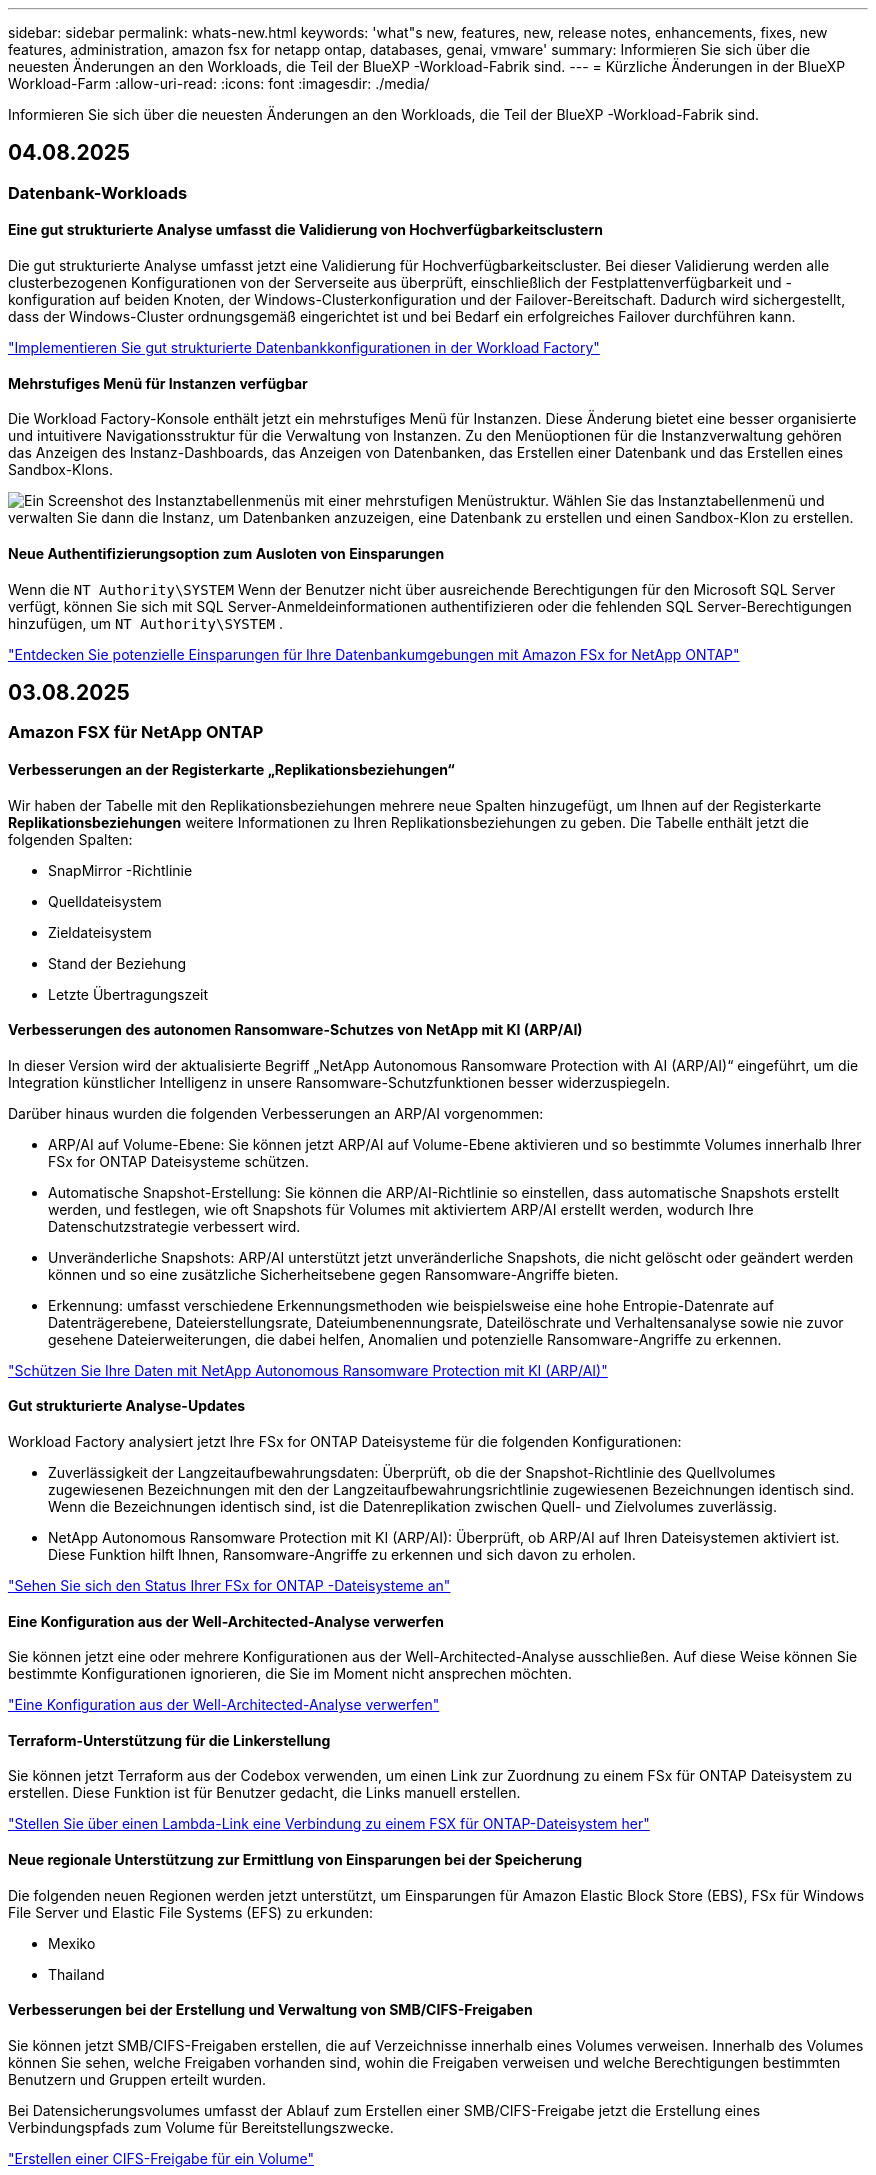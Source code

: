 ---
sidebar: sidebar 
permalink: whats-new.html 
keywords: 'what"s new, features, new, release notes, enhancements, fixes, new features, administration, amazon fsx for netapp ontap, databases, genai, vmware' 
summary: Informieren Sie sich über die neuesten Änderungen an den Workloads, die Teil der BlueXP -Workload-Fabrik sind. 
---
= Kürzliche Änderungen in der BlueXP  Workload-Farm
:allow-uri-read: 
:icons: font
:imagesdir: ./media/


[role="lead"]
Informieren Sie sich über die neuesten Änderungen an den Workloads, die Teil der BlueXP -Workload-Fabrik sind.



== 04.08.2025



=== Datenbank-Workloads



==== Eine gut strukturierte Analyse umfasst die Validierung von Hochverfügbarkeitsclustern

Die gut strukturierte Analyse umfasst jetzt eine Validierung für Hochverfügbarkeitscluster. Bei dieser Validierung werden alle clusterbezogenen Konfigurationen von der Serverseite aus überprüft, einschließlich der Festplattenverfügbarkeit und -konfiguration auf beiden Knoten, der Windows-Clusterkonfiguration und der Failover-Bereitschaft. Dadurch wird sichergestellt, dass der Windows-Cluster ordnungsgemäß eingerichtet ist und bei Bedarf ein erfolgreiches Failover durchführen kann.

link:https://docs.netapp.com/us-en/workload-databases/optimize-configurations.html["Implementieren Sie gut strukturierte Datenbankkonfigurationen in der Workload Factory"]



==== Mehrstufiges Menü für Instanzen verfügbar

Die Workload Factory-Konsole enthält jetzt ein mehrstufiges Menü für Instanzen. Diese Änderung bietet eine besser organisierte und intuitivere Navigationsstruktur für die Verwaltung von Instanzen. Zu den Menüoptionen für die Instanzverwaltung gehören das Anzeigen des Instanz-Dashboards, das Anzeigen von Datenbanken, das Erstellen einer Datenbank und das Erstellen eines Sandbox-Klons.

image:manage-instance-table-menu.png["Ein Screenshot des Instanztabellenmenüs mit einer mehrstufigen Menüstruktur. Wählen Sie das Instanztabellenmenü und verwalten Sie dann die Instanz, um Datenbanken anzuzeigen, eine Datenbank zu erstellen und einen Sandbox-Klon zu erstellen."]



==== Neue Authentifizierungsoption zum Ausloten von Einsparungen

Wenn die `NT Authority\SYSTEM` Wenn der Benutzer nicht über ausreichende Berechtigungen für den Microsoft SQL Server verfügt, können Sie sich mit SQL Server-Anmeldeinformationen authentifizieren oder die fehlenden SQL Server-Berechtigungen hinzufügen, um `NT Authority\SYSTEM` .

link:https://docs.netapp.com/us-en/workload-databases/explore-savings.html["Entdecken Sie potenzielle Einsparungen für Ihre Datenbankumgebungen mit Amazon FSx for NetApp ONTAP"]



== 03.08.2025



=== Amazon FSX für NetApp ONTAP



==== Verbesserungen an der Registerkarte „Replikationsbeziehungen“

Wir haben der Tabelle mit den Replikationsbeziehungen mehrere neue Spalten hinzugefügt, um Ihnen auf der Registerkarte *Replikationsbeziehungen* weitere Informationen zu Ihren Replikationsbeziehungen zu geben. Die Tabelle enthält jetzt die folgenden Spalten:

* SnapMirror -Richtlinie
* Quelldateisystem
* Zieldateisystem
* Stand der Beziehung
* Letzte Übertragungszeit




==== Verbesserungen des autonomen Ransomware-Schutzes von NetApp mit KI (ARP/AI)

In dieser Version wird der aktualisierte Begriff „NetApp Autonomous Ransomware Protection with AI (ARP/AI)“ eingeführt, um die Integration künstlicher Intelligenz in unsere Ransomware-Schutzfunktionen besser widerzuspiegeln.

Darüber hinaus wurden die folgenden Verbesserungen an ARP/AI vorgenommen:

* ARP/AI auf Volume-Ebene: Sie können jetzt ARP/AI auf Volume-Ebene aktivieren und so bestimmte Volumes innerhalb Ihrer FSx for ONTAP Dateisysteme schützen.
* Automatische Snapshot-Erstellung: Sie können die ARP/AI-Richtlinie so einstellen, dass automatische Snapshots erstellt werden, und festlegen, wie oft Snapshots für Volumes mit aktiviertem ARP/AI erstellt werden, wodurch Ihre Datenschutzstrategie verbessert wird.
* Unveränderliche Snapshots: ARP/AI unterstützt jetzt unveränderliche Snapshots, die nicht gelöscht oder geändert werden können und so eine zusätzliche Sicherheitsebene gegen Ransomware-Angriffe bieten.
* Erkennung: umfasst verschiedene Erkennungsmethoden wie beispielsweise eine hohe Entropie-Datenrate auf Datenträgerebene, Dateierstellungsrate, Dateiumbenennungsrate, Dateilöschrate und Verhaltensanalyse sowie nie zuvor gesehene Dateierweiterungen, die dabei helfen, Anomalien und potenzielle Ransomware-Angriffe zu erkennen.


link:https://docs.netapp.com/us-en/workload-fsx-ontap/ransomware-protection.html["Schützen Sie Ihre Daten mit NetApp Autonomous Ransomware Protection mit KI (ARP/AI)"]



==== Gut strukturierte Analyse-Updates

Workload Factory analysiert jetzt Ihre FSx for ONTAP Dateisysteme für die folgenden Konfigurationen:

* Zuverlässigkeit der Langzeitaufbewahrungsdaten: Überprüft, ob die der Snapshot-Richtlinie des Quellvolumes zugewiesenen Bezeichnungen mit den der Langzeitaufbewahrungsrichtlinie zugewiesenen Bezeichnungen identisch sind. Wenn die Bezeichnungen identisch sind, ist die Datenreplikation zwischen Quell- und Zielvolumes zuverlässig.
* NetApp Autonomous Ransomware Protection mit KI (ARP/AI): Überprüft, ob ARP/AI auf Ihren Dateisystemen aktiviert ist. Diese Funktion hilft Ihnen, Ransomware-Angriffe zu erkennen und sich davon zu erholen.


link:https://docs.netapp.com/us-en/workload-fsx-ontap/improve-configurations.html["Sehen Sie sich den Status Ihrer FSx for ONTAP -Dateisysteme an"]



==== Eine Konfiguration aus der Well-Architected-Analyse verwerfen

Sie können jetzt eine oder mehrere Konfigurationen aus der Well-Architected-Analyse ausschließen. Auf diese Weise können Sie bestimmte Konfigurationen ignorieren, die Sie im Moment nicht ansprechen möchten.

link:https://docs.netapp.com/us-en/workload-fsx-ontap/improve-configurations.html["Eine Konfiguration aus der Well-Architected-Analyse verwerfen"]



==== Terraform-Unterstützung für die Linkerstellung

Sie können jetzt Terraform aus der Codebox verwenden, um einen Link zur Zuordnung zu einem FSx für ONTAP Dateisystem zu erstellen. Diese Funktion ist für Benutzer gedacht, die Links manuell erstellen.

link:https://docs.netapp.com/us-en/workload-fsx-ontap/create-link.html["Stellen Sie über einen Lambda-Link eine Verbindung zu einem FSX für ONTAP-Dateisystem her"]



==== Neue regionale Unterstützung zur Ermittlung von Einsparungen bei der Speicherung

Die folgenden neuen Regionen werden jetzt unterstützt, um Einsparungen für Amazon Elastic Block Store (EBS), FSx für Windows File Server und Elastic File Systems (EFS) zu erkunden:

* Mexiko
* Thailand




==== Verbesserungen bei der Erstellung und Verwaltung von SMB/CIFS-Freigaben

Sie können jetzt SMB/CIFS-Freigaben erstellen, die auf Verzeichnisse innerhalb eines Volumes verweisen. Innerhalb des Volumes können Sie sehen, welche Freigaben vorhanden sind, wohin die Freigaben verweisen und welche Berechtigungen bestimmten Benutzern und Gruppen erteilt wurden.

Bei Datensicherungsvolumes umfasst der Ablauf zum Erstellen einer SMB/CIFS-Freigabe jetzt die Erstellung eines Verbindungspfads zum Volume für Bereitstellungszwecke.

link:https://review.docs.netapp.com/us-en/workload-fsx-ontap_grogu-5684-wa-dismiss/manage-cifs-share.html#create-a-cifs-share-for-a-volume["Erstellen einer CIFS-Freigabe für ein Volume"]



=== VMware-Workloads



==== Verbesserte Migrationsberaterunterstützung für Amazon Elastic VMWare Service

Der Migrationsberater des Amazon Elastic VMware Service unterstützt jetzt die automatische Bereitstellung und Bereitstellung Ihres Amazon FSx for NetApp ONTAP Dateisystems. Auf diese Weise können Sie mit der Bereitstellung Ihrer VMs auf FSx für ONTAP -Dateisystemen beginnen, wenn die Migration zur Amazon EVS-Umgebung abgeschlossen ist.

https://docs.netapp.com/us-en/workload-vmware/launch-migration-advisor-evs-manual.html["Erstellen Sie einen Bereitstellungsplan für Amazon EVS mit dem Migrationsberater"]



==== Berechnen Sie die Kosteneinsparungen durch die Migration zum Amazon Elastic VMware Service

Sie können jetzt die potenziellen Einsparungen durch die Migration Ihrer VMware-Workloads zu Amazon Elastic VMware Service (EVS) erkunden. Mit dem Einsparungsrechner können Sie die Kosten für die Verwendung von Amazon EVS mit und ohne Amazon FSx for NetApp ONTAP als zugrunde liegenden Speicher vergleichen. Der Rechner zeigt potenzielle Einsparungen in Echtzeit an, während Sie die Eigenschaften Ihrer Umgebung anpassen.

https://docs.netapp.com/us-en/workload-vmware/calculate-evs-savings.html["Entdecken Sie die Einsparungen für Amazon Elastic VMware Service mit der BlueXP workload factory"]



== 1 2025-06-30



=== Datenbank-Workloads



==== Unterstützung des BlueXP Workload Factory-Benachrichtigungsdienstes

Der Benachrichtigungsdienst der BlueXP Workload Factory ermöglicht es der Workload Factory, Benachrichtigungen an den BlueXP-Warndienst oder an ein Amazon SNS-Thema zu senden. An BlueXP-Warnmeldungen gesendete Benachrichtigungen werden im BlueXP-Warnmeldungsbereich angezeigt. Wenn die Workload Factory Benachrichtigungen an ein Amazon SNS-Thema veröffentlicht, erhalten Abonnenten des Themas (z. B. Benutzer oder andere Anwendungen) die Benachrichtigungen an den für das Thema konfigurierten Endpunkten (z. B. per E-Mail oder SMS).

link:https://docs.netapp.com/us-en/workload-setup-admin/configure-notifications.html["Konfigurieren Sie die Benachrichtigungen der BlueXP-Workload-Factory"^]

Workload Factory bietet die folgenden Benachrichtigungen für Datenbanken:

* Gut strukturierter Bericht
* Hostbereitstellung




==== Onboarding-Erweiterung für die Registrierung von Instanzen

Workload Factory für Datenbanken hat den Onboarding-Prozess für die Registrierung von Instanzen auf Amazon FSx für NetApp ONTAP-Speicher verbessert. Sie können jetzt Instanzen gleichzeitig zur Registrierung auswählen. Sobald eine Instanz registriert ist, können Sie Datenbankressourcen in der Workload Factory-Konsole erstellen und verwalten.

link:https://docs.netapp.com/us-en/workload-databases/manage-instance.html["Instanzmanagement"]



==== Analyse und Fehlerbehebung für die Microsoft Multipath I/O-Timeout-Einstellung

Der Well-Architected-Status für Ihre Datenbankinstanzen umfasst jetzt die Analyse und den Fix für die Timeout-Einstellung von Microsoft Multipath I/O (MPIO). Einstellung des MPIO-Timeouts auf 60 Sekunden gewährleistet die FSx für ONTAP-Speicherkonnektivität und Stabilität bei Failovers. Sollte die MPIO-Einstellung nicht entsprechend eingestellt sein, stellt Workload Factory einen Fix bereit, um den MPIO-Timeout-Wert auf 60 Sekunden festzulegen.

link:https://docs.netapp.com/us-en/workload-databases/optimize-configurations.html["Implementieren Sie gut strukturierte Datenbankkonfigurationen in der Workload Factory"]



==== Verbesserungen der Grafiken im Instanzinventar

Auf dem Bildschirm „Instanzinventar“ werden jetzt in verschiedenen Diagrammen zur Ressourcenauslastung, beispielsweise zu Durchsatz und IOPS, Daten der letzten 7 Tage angezeigt, sodass Sie die Leistung von SQL-Knoten von der Workload Factory-Konsole aus effizienter überwachen können. Die von den SQL-Knoten erfassten Leistungsmetriken werden in Amazon CloudWatch gespeichert und können für Logs Insights oder die Integration mit anderen Analysediensten in Ihrer Umgebung verwendet werden.

Auf den Registerkarten „Instanzen“ und „Datenbanken“ im Inventar haben wir die Beschreibung und Visualisierung zum Schutz verbessert.



==== Unterstützung für Windows-Authentifizierung in der Workload Factory

Jetzt unterstützt Workload Factory die SQL Server-Authentifizierung mithilfe von Windows-authentifizierten Benutzern, um Instanzen zu registrieren und von Verwaltungsfunktionen zu profitieren.

link:https://docs.netapp.com/us-en/workload-databases/register-instance.html["Registrieren Sie Instanzen in der Workload Factory für Datenbanken"]



== 1 2025-06-29



=== Amazon FSX für NetApp ONTAP



==== Unterstützung des BlueXP Workload Factory-Benachrichtigungsdienstes

Der Benachrichtigungsdienst der BlueXP Workload Factory ermöglicht es der Workload Factory, Benachrichtigungen an den BlueXP-Warndienst oder an ein Amazon SNS-Thema zu senden. An BlueXP-Warnmeldungen gesendete Benachrichtigungen werden im BlueXP-Warnmeldungsbereich angezeigt. Wenn die Workload Factory Benachrichtigungen an ein Amazon SNS-Thema veröffentlicht, erhalten Abonnenten des Themas (z. B. Benutzer oder andere Anwendungen) die Benachrichtigungen an den für das Thema konfigurierten Endpunkten (z. B. per E-Mail oder SMS).

link:https://docs.netapp.com/us-en/workload-setup-admin/configure-notifications.html["Konfigurieren Sie die Benachrichtigungen der BlueXP-Workload-Factory"^]



==== Verbesserungen des Speicher-Dashboards

Das Speicher-Dashboard in der Workload Factory-Konsole enthält neue Karten für Einsparmöglichkeiten. Die Karte oben im Dashboard zeigt die Anzahl der Einsparmöglichkeiten für Speicherumgebungen an, die auf Amazon Elastic Block Store (EBS), Amazon FSx für Windows File Server und Amazon Elastic File Systems (EFS) ausgeführt werden. Unten im Dashboard zeigen drei neue Karten Einsparmöglichkeiten nach Amazon-Speicherdienst an – EBS, FSx für Windows File Server und EFS. Auf allen Karten können Sie die Einsparmöglichkeiten detaillierter erkunden.

Anhand der FSx for ONTAP-Schutzabdeckungskarte und der Integritätskarte für Replikationsbeziehungen können Sie prüfen, ob Ihre FSx for ONTAP-Dateisysteme teilweise geschützte Volumes enthalten und Probleme mit Replikationsbeziehungen untersuchen. In beiden Fällen können Sie Maßnahmen zur Behebung der Probleme ergreifen.



==== Verbesserungen der Registerkarte „Lautstärke“

Die Registerkarte „Volumes“ in der Workload Factory-Konsole wurde erweitert, um eine umfassendere Ansicht Ihrer FSx for ONTAP-Dateisysteme zu bieten. Zu den Erweiterungen gehören neue Karten für SSD-Kapazität, Kapazitätspool und NetApp Autonomous Ransomware Protection mit KI (ARP/AI). Diese Karten fassen die Kapazitätsauslastung und den ARP/AI-Schutz für alle Volumes im Dateisystem zusammen.



==== Unterstützung für die zweite Generation von Amazon FSX für NetApp ONTAP-Filesystemen

Workload Factory unterstützt jetzt Amazon FSx für NetApp ONTAP-Dateisysteme der zweiten Generation. Sie können Dateisysteme der zweiten Generation in der Workload Factory-Konsole erstellen, verwalten und überwachen. Alle neuen kommerziellen Regionen werden unterstützt.

link:https://docs.netapp.com/us-en/workload-fsx-ontap/create-file-system.html["Erstellen Sie ein Dateisystem der zweiten Generation in der Workload Factory"]



==== FlexVol-Volume-Unterstützung zum Neuausgleich der Volume-Kapazität

FlexVol-Volumes sind in der Workload Factory-Konsole erkennbar. Sie können die Balance Ihrer FlexVol-Volumes überprüfen und die Kapazität neu verteilen, wenn sich im Laufe der Zeit durch das Hinzufügen neuer Dateien und Dateiwachstum Ungleichgewichte ergeben.

link:https://docs.netapp.com/us-en/workload-fsx-ontap/rebalance-volume.html["Neuausgleich der Kapazität eines FlexVol-Volumes"]



==== Terminologie-Update

Der Begriff „Autonomous Ransomware Protection“ (ARP) wurde in der Workload Factory-Konsole in „NetApp Autonomous Ransomware Protection with AI“ (ARP/AI) aktualisiert.



==== ARP/AI standardmäßig für neue Volumes aktiviert

Wenn Sie in der Workload Factory-Konsole ein neues Volume erstellen, ist NetApp Autonomous Ransomware Protection mit KI (ARP/AI) standardmäßig aktiviert, sofern das Dateisystem über eine ARP/AI-Richtlinie verfügt. Das bedeutet, dass das Volume mithilfe KI-gestützter Erkennungs- und Reaktionsfunktionen automatisch vor Ransomware-Angriffen geschützt ist.

link:https://docs.netapp.com/us-en/workload-fsx-ontap/create-volume.html["Erstellen eines Volumes in der Workload Factory"]



==== Replikationsunterstützung für unveränderliche Dateien

Workload Factory unterstützt die Replikation unveränderlicher Volumes von einem FSx for ONTAP-System auf ein anderes FSx for ONTAP-Dateisystem, um kritische Daten vor versehentlichem Löschen oder böswilligen Angriffen wie Ransomware zu schützen. Das Zielvolume und sein Host-Dateisystem sind unveränderlich bzw. gesperrt, und Daten im Zieldateisystem können bis zum Ende der Aufbewahrungsfrist weder geändert noch entfernt werden.

link:https://docs.netapp.com/us-en/workload-fsx-ontap/create-replication.html["Erfahren Sie, wie Sie eine Replikationsbeziehung erstellen"]



==== Verwalten der IAM-Ausführungsrolle und -Berechtigungen während der Linkerstellung

Sie können jetzt die IAM-Ausführungsrolle und die zugehörige Berechtigungsrichtlinie verwalten, indem Sie einen Link in der Workload Factory-Konsole erstellen. Ein Link stellt die Verbindung zwischen Ihrem Workload Factory-Konto und einem oder mehreren FSx for ONTAP-Dateisystemen her. Sie haben zwei Möglichkeiten, die IAM-Ausführungsrolle und die Linkberechtigungen zuzuweisen: automatisch oder benutzerdefiniert. Durch die Verwaltung der Ausführungsrolle und der zugehörigen Berechtigungsrichtlinie in der Workload Factory müssen Sie keinen Drittanbietercode mehr verwenden.

link:https://docs.netapp.com/us-en/workload-fsx-ontap/create-link.html["Stellen Sie über einen Lambda-Link eine Verbindung zu einem FSX für ONTAP-Dateisystem her"]



=== VMware-Workloads



==== Einführung der Migrationsberater-Unterstützung für Amazon Elastic VMWare Service

Die BlueXP Workload Factory für VMware unterstützt jetzt Amazon Elastic VMware Service. Mit dem Migration Advisor können Sie Ihre lokalen VMware-Workloads schnell zu Amazon Elastic VMware Service migrieren. Das optimiert die Kosten und ermöglicht Ihnen mehr Kontrolle über Ihre VMware-Umgebung, ohne Ihre Anwendungen umgestalten oder auf eine neue Plattform umstellen zu müssen.

https://docs.netapp.com/us-en/workload-vmware/launch-migration-advisor-evs-manual.html["Erstellen Sie einen Bereitstellungsplan für Amazon EVS mit dem Migrationsberater"]



=== GenAI-Workloads



==== Unterstützung für Datenquellen, die auf generischen NFS/SMB-Dateisystemen gehostet werden

Sie können jetzt eine Datenquelle aus einer generischen SMB- oder NFS-Freigabe hinzufügen. Dadurch können Sie Dateien einbeziehen, die auf Volumes gespeichert sind, die von anderen Dateisystemen als Amazon FSx für NetApp ONTAP gehostet werden.

https://docs.netapp.com/us-en/workload-genai/knowledge-base/create-knowledgebase.html#add-data-sources-to-the-knowledge-base["Hinzufügen von Datenquellen zu einer Wissensdatenbank"]

https://docs.netapp.com/us-en/workload-genai/connector/define-connector.html#add-data-sources-to-the-connector["Hinzufügen von Datenquellen zu einem Connector"]



=== Einrichtung und Administration



==== Berechtigungsaktualisierung für Datenbanken

Die folgende Berechtigung ist jetzt im _schreibgeschützten_ Modus für Datenbanken verfügbar:  `cloudwatch:GetMetricData` .

https://docs.netapp.com/us-en/workload-setup-admin/permissions-reference.html#change-log["Änderungsprotokoll für Berechtigungen"]



==== Unterstützung des BlueXP Workload Factory-Benachrichtigungsdienstes

Der Benachrichtigungsdienst der BlueXP Workload Factory ermöglicht es der Workload Factory, Benachrichtigungen an den BlueXP-Warndienst oder an ein Amazon SNS-Thema zu senden. An BlueXP-Warnmeldungen gesendete Benachrichtigungen werden im BlueXP-Warnmeldungsbereich angezeigt. Wenn die Workload Factory Benachrichtigungen an ein Amazon SNS-Thema veröffentlicht, erhalten Abonnenten des Themas (z. B. Benutzer oder andere Anwendungen) die Benachrichtigungen an den für das Thema konfigurierten Endpunkten (z. B. per E-Mail oder SMS).

https://docs.netapp.com/us-en/workload-setup-admin/configure-notifications.html["Konfigurieren Sie die Benachrichtigungen der BlueXP-Workload-Factory"]



== 1 2025-06-16



=== Arbeitslasten der Bauarbeiter



==== Klonunterstützung

Sie können jetzt ein Projekt in der BlueXP Workload Factory für Builder klonen. Beim Klonen eines Projekts erstellt Builder aus einem Snapshot ein neues Projekt mit der gleichen Konfiguration wie das Original. Das Klonen ist nützlich, um schnell ähnliche Projekte zu erstellen oder zu Testzwecken. Sie können den neuen Projektklon mounten, indem Sie den Anweisungen in Builder folgen.

https://docs.netapp.com/us-en/workload-builders/version-projects.html["Verwalten Sie Versionen der BlueXP-Workload-Factory für Builder-Projekte"]



== 1 2025-06-08



=== Amazon FSX für NetApp ONTAP



==== Neue, gut strukturierte Analyse und Unterstützung zur Behebung von Problemen

Das automatische Kapazitätsmanagement für FSx für ONTAP-Dateisysteme ist jetzt als Konfigurationsanalyse im gut strukturierten Status-Dashboard enthalten.

Darüber hinaus unterstützt Workload Factory jetzt die Behebung der folgenden Konfigurationsprobleme:

* Schwellenwert für SSD-Kapazität
* Daten-Tiering
* Geplante lokale Snapshots
* FSx für ONTAP-Backups
* Remote-Datenreplizierung
* Storage-Effizienz
* Automatisches Kapazitätsmanagement


link:https://docs.netapp.com/us-en/workload-fsx-ontap/improve-configurations.html["Beheben von Konfigurationsproblemen"]



== 1 2025-06-03



=== Datenbank-Workloads



==== PostgreSQL- und Oracle-Erkennung

Sie können jetzt die Instanzen, die PostgreSQL-Serverdatenbanken und Oracle-Datenbankbereitstellungen in Ihrem AWS-Konto ausführen, in der Workload Factory-Konsole ermitteln. Erkannte Instanzen werden im Datenbankinventar angezeigt.



==== Aktualisierte Terminologie „Optimierung“

Workload Factory wurde früher als „Optimierung“ bezeichnet und verwendet jetzt „Well-Architected Issues“ und „Well-Architected Status“, um die Analyse von Datenbankkonfigurationen zu beschreiben, und „Fix“, um Abhilfemaßnahmen für Möglichkeiten zur Verbesserung von Datenbankkonfigurationen zu beschreiben, um Best-Practice-Empfehlungen zu erfüllen.

link:https://docs.netapp.com/us-en/workload-databases/optimize-overview.html["Konfigurationsanalyse für Datenbankumgebungen in der Workload Factory"]



==== Verbessertes Onboarding für Instanzen

Anstelle der Begriffe „unerkannt“, „unverwaltet“ oder „verwaltet“ für die Instanzverwaltung verwendet Workload Factory jetzt „Registrieren“ für das Onboarding von Instanzen. Der neue Registrierungsprozess umfasst die Authentifizierung und Vorbereitung von Instanzen, sodass Sie Ressourcen in Ihren Datenbankkonfigurationen in der Workload Factory-Konsole erstellen, überwachen, analysieren und reparieren können. Der Vorbereitungsschritt im Registrierungsprozess zeigt an, ob Ihre Instanzen für die Verwaltung bereit sind.

link:https://docs.netapp.com/us-en/workload-databases/manage-instance.html["Instanzmanagement"]



=== GenAI-Workloads



==== Tracker zur Überwachung und Nachverfolgung von Vorgängen verfügbar

Die Tracker-Überwachungsfunktion ist jetzt in GenAI verfügbar. Mit Tracker können Sie den Fortschritt und Status ausstehender, laufender und abgeschlossener Vorgänge überwachen und verfolgen, Details zu Vorgangsaufgaben und Unteraufgaben überprüfen, Probleme oder Fehler diagnostizieren, Parameter für fehlgeschlagene Vorgänge bearbeiten und fehlgeschlagene Vorgänge wiederholen.

link:https://docs.netapp.com/us-en/workload-genai/general/monitor-operations.html["Überwachen Sie Workload-Vorgänge mit Tracker in der BlueXP-Workload-Factory"]



==== Auswählen eines Reranking-Modells für eine Wissensdatenbank

Sie können jetzt die Relevanz neu bewerteter Abfrageergebnisse erhöhen, indem Sie ein bestimmtes Reranking-Modell für die Verwendung mit einer Wissensdatenbank auswählen. GenAI unterstützt die Modelle Cohere Rerank und Amazon Rerank.

link:https://docs.netapp.com/us-en/workload-genai/knowledge-base/create-knowledgebase.html["Einrichtung einer GenAI Knowledge Base"]



== 1 2025-05-04



=== VMware-Workloads



==== Verbesserungen bei Amazon EC2 Migration Advisor

Diese Version der BlueXP  Workload-Farm für VMware umfasst folgende Verbesserungen zur Nutzung des Amazon EC2 Migrationsberaters:

*Einblicke in die NetApp-Dateninfrastruktur als Datenquelle*: Workload Factory stellt jetzt eine direkte Verbindung mit NetApp Data Infrastructure Insights her, um VMware Implementierungsinformationen zu erfassen, wenn Sie den Data Collector des EC2 Migration Advisor verwenden.

https://docs.netapp.com/us-en/workload-vmware/launch-onboarding-advisor-native.html["Erstellen eines Implementierungsplans für Amazon EC2 mithilfe des Migrationsberaters"]



==== Terminologie für Berechtigungen wurde aktualisiert

In der Benutzeroberfläche und Dokumentation der Workload Factory wird jetzt „schreibgeschützt“ für Leseberechtigungen und „Lesen/Schreiben“ für automatisierte Berechtigungen verwendet.



=== GenAI-Workloads



==== Support für NetApp Connector für Amazon Q Business

Diese Version von GenAI bietet Unterstützung für NetApp Connector für Amazon Q Business und ermöglicht Ihnen die Erstellung von Konnektoren für Amazon Q Business. Nutzen Sie den Amazon Q Business KI-Assistenten schnell und einfach mit einer geringeren Erstkonfiguration als mit dem Aufbau einer GenAI Knowledge Base für Amazon Bedrock.

link:https://docs.netapp.com/us-en/workload-genai/connector/define-connector.html["Erstellen Sie einen NetApp Connector für Amazon Q Business"]



==== Verbesserter Support für Chatmodelle

GenAI unterstützt jetzt die folgenden zusätzlichen Chatmodelle für Wissensdatenbanken:

* link:https://docs.mistral.ai/getting-started/models/models_overview/["Mistral KI-Modelle"^]
* link:https://docs.aws.amazon.com/bedrock/latest/userguide/titan-text-models.html["Amazon Titan Textmodelle"^]
* link:https://www.llama.com/docs/model-cards-and-prompt-formats/["Meta Llama Modelle"^]
* link:https://docs.ai21.com/["Jamba 1.5 Modelle"^]
* link:https://docs.cohere.com/docs/the-cohere-platform["Co-here Command-Modelle"^]
* link:https://aws.amazon.com/bedrock/deepseek/["Deepseek-Modelle"^]


GenAI unterstützt die Modelle von jedem Provider, die von Amazon Bedrock unterstützt werden: link:https://docs.aws.amazon.com/bedrock/latest/userguide/models-supported.html["Unterstützte Basismodelle in Amazon Bedrock"^]

link:https://docs.netapp.com/us-en/workload-genai/knowledge-base/create-knowledgebase.html["Einrichtung einer GenAI Knowledge Base"]



==== Terminologie für Berechtigungen wurde aktualisiert

In der Benutzeroberfläche und Dokumentation der Workload Factory wird jetzt „schreibgeschützt“ für Leseberechtigungen und „Lesen/Schreiben“ für automatisierte Berechtigungen verwendet.



=== Einrichtung und Administration



==== Autocomplete-Unterstützung für CloudShell

Wenn Sie BlueXP  Workload Factory CloudShell verwenden, können Sie einen Befehl eingeben und die Tabulatortaste drücken, um die verfügbaren Optionen anzuzeigen. Wenn mehrere Möglichkeiten vorhanden sind, zeigt die CLI eine Liste mit Vorschlägen an. Diese Funktion steigert die Produktivität, indem Fehler minimiert und die Befehlsausführung beschleunigt wird.



==== Terminologie für Berechtigungen wurde aktualisiert

In der Benutzeroberfläche und Dokumentation der Workload Factory wird jetzt „schreibgeschützt“ für Leseberechtigungen und „Lesen/Schreiben“ für automatisierte Berechtigungen verwendet.



=== Arbeitslasten der Bauarbeiter



==== Terminologie für Berechtigungen wurde aktualisiert

In der Benutzeroberfläche und Dokumentation der Workload Factory wird jetzt „schreibgeschützt“ für Leseberechtigungen und „Lesen/Schreiben“ für automatisierte Berechtigungen verwendet.



== 1 2025-03-30



=== Einrichtung und Administration



==== CloudShell meldet AI-generierte Fehlermeldungen für ONTAP-CLI-Befehle

Bei der Verwendung von CloudShell können Sie jedes Mal, wenn Sie einen ONTAP-CLI-Befehl ausgeben und ein Fehler auftritt, AI-generierte Fehlermeldungen erhalten, die eine Beschreibung des Fehlers, die Ursache des Fehlers und eine detaillierte Lösung enthalten.

link:https://docs.netapp.com/us-en/workload-setup-admin/use-cloudshell.html["Verwenden Sie CloudShell"]



==== iam:SimulatePermissionPolicy-Berechtigungsaktualisierung

Sie können jetzt die Berechtigung über die Konsole für die Werkseinstellungen managen `iam:SimulatePrincipalPolicy`, wenn Sie zusätzliche AWS-Kontoinformationen hinzufügen oder eine neue Workload-Funktion hinzufügen, z. B. den GenAI-Workload.

link:https://docs.netapp.com/us-en/workload-setup-admin/permissions-reference.html#change-log["Änderungsprotokoll für Berechtigungen"]



== 1 2024-12-01



=== Arbeitslasten der Bauarbeiter



==== Ursprüngliche Version des Builders-Workloads

Die BlueXP  Workload Factory for Builders vereinfacht die Nutzung und den Zugriff auf Softwareversionen, sodass keine benutzerdefinierten Tools oder Skripte erforderlich sind. Sie können Softwareversionen als in Perforce Helix Core integrierte, sofort-Clones als komfortable Arbeitsumgebung für Ihre Entwicklungsprozesse nutzen und so Zeit und Ressourcen sparen.

Die erste Version beinhaltet die Möglichkeit, Projekte und Arbeitsbereiche zu verwalten und Aktionen mit Codebox zu automatisieren. Sie können auch Builders mit Perforce Helix Core integrieren, so dass Sie verschiedene Versionen jedes Projekts verwalten und schnell zwischen ihnen wechseln können.
